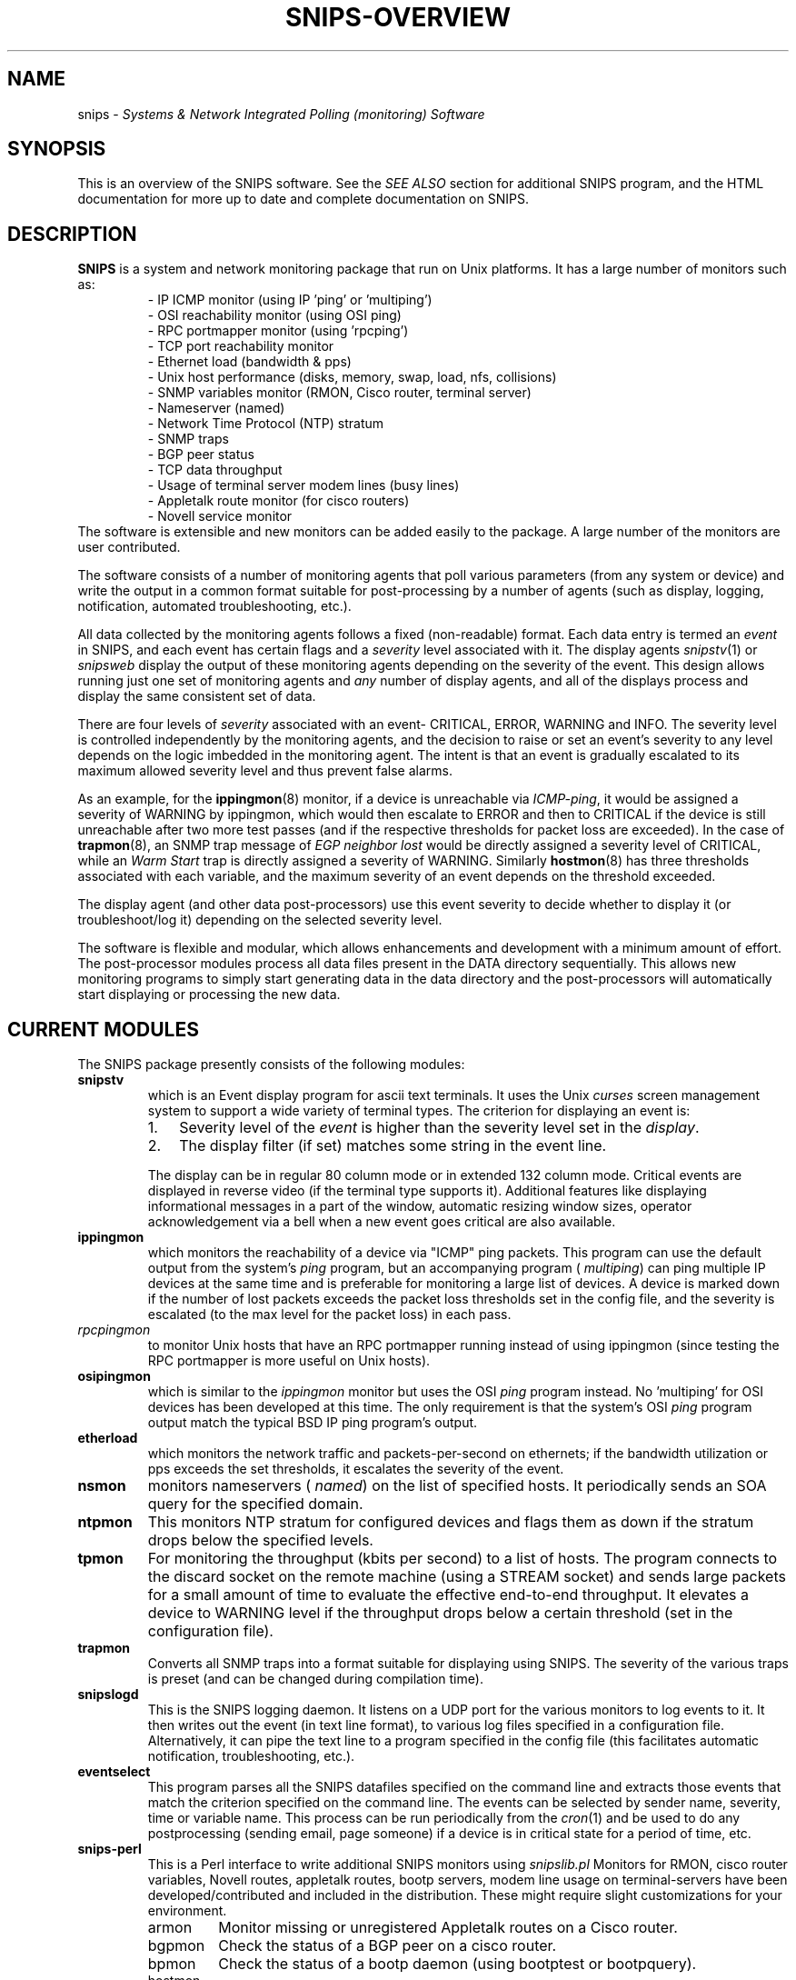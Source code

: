.\" $Header: /home/cvsroot/snips/man/snips.8,v 1.0 2001/07/08 22:31:48 vikas Exp $
.\"
.TH SNIPS-OVERVIEW 8 "June 2001"
.SH NAME
snips \- 
.I Systems & Network Integrated Polling (monitoring) Software
.SH SYNOPSIS
This is an overview of the SNIPS software. See the 
.I SEE ALSO
section for additional SNIPS program, and the HTML documentation for more
up to date and complete documentation on SNIPS.
.SH DESCRIPTION
.LP
.B SNIPS
is a system and network monitoring package that run on Unix platforms. It has 
a large number of monitors such as:
.RS
.nf
 - IP ICMP monitor (using IP 'ping' or 'multiping')
 - OSI reachability monitor (using OSI ping)
 - RPC portmapper monitor (using 'rpcping')
 - TCP port reachability monitor
 - Ethernet load (bandwidth & pps)
 - Unix host performance (disks, memory, swap, load, nfs, collisions)
 - SNMP variables monitor (RMON, Cisco router, terminal server)
 - Nameserver (named)
 - Network Time Protocol (NTP) stratum
 - SNMP traps
 - BGP peer status
 - TCP data throughput
 - Usage of terminal server modem lines (busy lines)
 - Appletalk route monitor (for cisco routers)
 - Novell service monitor
.fi
.RE
The software is extensible and new monitors can be added easily to the
package. A large number of the monitors are user contributed.
.PP
The software consists of a number of monitoring agents that poll various
parameters (from any system or device) and write the output in a common
format suitable for post-processing by a number of agents (such as display,
logging, notification, automated troubleshooting, etc.).
.PP
All data collected by the monitoring agents follows a fixed (non-readable)
format. Each data entry is termed an
.I event
in SNIPS, and each event has certain flags and a
.I severity
level associated with it. 
The display agents
.IR snipstv (1)
or
.IR snipsweb
display the output of these monitoring agents depending on the severity
of the event.
This design allows running just one set of monitoring agents and
.I any
number of display agents, and all of the displays process and display
the same consistent set of data.
.PP
There are four levels of 
.I severity
associated with an event- CRITICAL, ERROR, WARNING and INFO. The severity
level is controlled independently by the monitoring agents, and the decision
to raise or set an event's severity to any level depends on the logic
imbedded in the monitoring agent. The intent is that an event is gradually
escalated to its maximum allowed severity level and thus prevent false alarms.
.PP
As an example, for the 
.BR ippingmon (8)
monitor, if a device is unreachable via
.IR ICMP-ping ,
it would be assigned a severity of WARNING by ippingmon, which would then 
escalate to ERROR and then to CRITICAL if the device is still unreachable after 
two more test passes (and if the respective  thresholds for packet loss are
exceeded).
In the case of
.BR trapmon (8),
an SNMP trap message of
.I EGP neighbor lost
would be directly assigned a severity level of CRITICAL, while an 
.I Warm Start
trap is directly assigned a severity of WARNING.
Similarly
.BR hostmon (8)
has three thresholds associated with each variable, and the maximum severity
of an event depends on the threshold exceeded.
.PP
The display agent (and other data post-processors) use this event
severity to decide whether to display it (or troubleshoot/log it) depending
on the selected severity level.
.PP
The software is flexible and modular, which allows enhancements and 
development with a minimum amount of effort. 
The post-processor modules process all data files present in the DATA
directory sequentially. This allows new monitoring programs to simply start
generating data in the data directory and the post-processors will
automatically start displaying or processing the new data.

.SH CURRENT MODULES
The SNIPS package presently consists of the following modules:
.TP
.B snipstv
which is an Event display program for ascii text terminals. It uses the Unix
.I curses
screen management system to support a wide variety of terminal types. The
criterion for displaying an event is:
.RS
.TP 3
1.
Severity level of the \fIevent\fR is higher than the severity level set in
the \fIdisplay\fR.
.TP 3
2.
The display filter (if set) matches some string in the event line.
.RE
.IP
The display can be in regular 80 column mode or in extended 132 column mode.
Critical events are displayed in reverse video (if the terminal type supports
it). Additional features like displaying informational
messages in a part of the window, automatic resizing window sizes, operator
acknowledgement via a bell when a new event goes critical are also available.
.\"----------------
.TP
.B ippingmon
which monitors the reachability of a device via "ICMP" ping packets.
This program can use the default output from the system's 
.I ping
program, but an accompanying program (
.IR multiping )
can ping multiple IP devices at the same time and is preferable for monitoring
a large list of devices.
A device is marked down if the number of lost packets exceeds the packet loss
thresholds set in the config file, and the severity is escalated (to the max
level for the packet loss) in each pass.
.TP
.I rpcpingmon
to monitor Unix hosts that have an RPC portmapper running instead of using
ippingmon (since testing the RPC portmapper is more useful on Unix hosts).
.\" ***
.TP
.B osipingmon
which is similar to the 
.I ippingmon
monitor but uses the OSI \fIping\fR program instead. No 'multiping'
for OSI devices has been developed at this time. The only requirement is that
the system's OSI \fIping\fR program output match the typical BSD IP ping
program's output.
.\" ***
.TP
.B etherload
which monitors the network traffic and packets-per-second on ethernets; if
the bandwidth utilization or pps exceeds the set thresholds, it escalates
the severity of the event.
.\" ***
.TP
.B nsmon
monitors nameservers (
.IR named )
on the list of specified hosts. It periodically sends an SOA query for the
specified domain.
.\" ***
.TP
.B ntpmon
This monitors NTP stratum for configured devices and flags them as down if
the stratum drops below the specified levels.
.\" ***
.TP
.B tpmon
For monitoring the throughput (kbits per second) to a list of hosts. The
program connects to the discard socket on the remote machine (using a STREAM
socket) and sends large packets for a small amount of time to evaluate the
effective end-to-end throughput. It elevates a device to WARNING level if the
throughput drops below a certain threshold (set in the configuration file).
.\" ***
.TP
.B trapmon
Converts all SNMP traps into a format suitable for displaying using SNIPS.
The severity of the various traps is preset (and can be changed during
compilation time).
.\" ***
.TP
.B snipslogd
This is the SNIPS logging daemon. It listens on a UDP port for the various
monitors to log events to it. It then writes out the event (in text line
format), to various log files specified in a configuration file. Alternatively,
it can pipe the text line to a program specified in the config file (this
facilitates automatic notification, troubleshooting, etc.).
.\" ***
.TP
.B eventselect
This program parses all the SNIPS datafiles specified on the command line
and extracts those events that match the criterion specified on the
command line. The events can be selected by sender name, severity, time
or variable name. This process can be run periodically from the 
.IR cron (1)
and be used to do any postprocessing (sending email, page
someone)  if a device is in critical state for a period of time, etc.
.\" ***
.TP
.B snips-perl
This is a Perl interface to write additional SNIPS monitors using
.I snipslib.pl
Monitors for RMON, cisco router variables, Novell routes, 
appletalk routes,  bootp servers, modem line usage on terminal-servers
have been developed/contributed and included in the distribution. These might 
require slight customizations for your environment.
.RS
.IP armon
Monitor missing or unregistered Appletalk routes on a Cisco router.
.IP bgpmon
Check the status of a BGP peer on a cisco router.
.IP bpmon
Check the status of a bootp daemon (using bootptest or bootpquery).
.IP hostmon
A distributed host monitoring system for disks, memory, load, swap space,
nfs, etc. Consists of a client program that runs on all the remote machines
and a server program that connects to the clients and gathers+processes the
data from the clients and writes into the SNIPS format.
.IP modemmon
Monitors the number of free modem lines on a terminal server and indicates an
error when the number of free lines drops below the defined thresholds.
.IP novellmon
Checks for missing or unregistered Novell \fIservices\fR on a Cisco router.
.IP nrmon
Checks for missing or unregistered Novell \fIroutes\fR.
.IP snmpmon/snmpgeneric
Uses the CMU-SNMP \fBsnmpwalk\fR program to monitor SNMP statistics such as
RMON mib, traffic load, router packet & error rates, cisco router interface
variables, terminal server busy lines, etc.
.IP sqlmon
Uses the Perl DBI interface to make SQL queries from a database and see if it 
is up and running.
.RE
See
.IR snips-perl (8)
for adding new monitors and programming using this PERL interface.
.\"--------------------------------------------
.SH ADDITIONAL DOCUMENTATION
See the HTML documentation provided with the software for detailed and more
up to date information.
.LP
To be added to the SNIPS mailing list (for future updates and bug fixes),
send a message to
.br
.B snips\-users\-request\@navya.com
with your email address.
.SH COPYRIGHT
See the file \fICOPYRIGHT\fR for full COPYRIGHT details.
